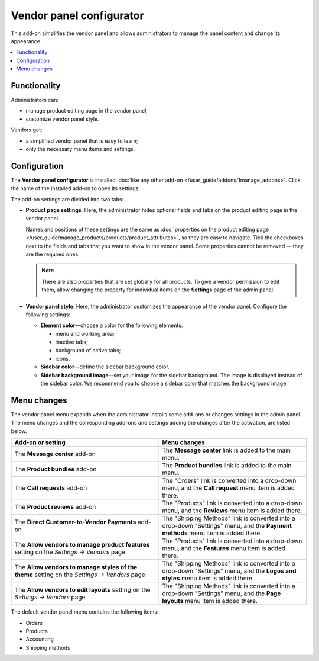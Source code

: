*************************
Vendor panel configurator
*************************

This add-on simplifies the vendor panel and allows administrators to manage the panel content and change its appearance.

.. contents::
    :local:
    :backlinks: none

=============
Functionality 
=============

Administrators can:

* manage product editing page in the vendor panel;
* customize vendor panel style.

Vendors get: 

* a simplified vendor panel that is easy to learn;
* only the necessary menu items and settings.

=============
Configuration
=============

The **Vendor panel configurator** is installed :doc:`like any other add-on </user_guide/addons/1manage_addons>`. Click the name of the installed add-on to open its settings.

The add-on settings are divided into two tabs: 

* **Product page settings**. Here, the administrator hides optional fields and tabs on the product editing page in the vendor panel.

  Names and positions of these settings are the same as :doc:`properties on the product editing page </user_guide/manage_products/products/product_attributes>`, so they are easy to navigate. Tick the checkboxes next to the fields and tabs that you want to show in the vendor panel. Some properties cannot be removed — they are the required ones. 

  .. note::

      There are also properties that are set globally for all products. To give a vendor permission to edit them, allow changing the property for individual items on the **Settings** page of the admin panel.

  .. image:: img/product_page_settings.png
      :align: center
      :alt: Product page settings in the "Vendor panel configurator" add-on.

* **Vendor panel style**. Here, the administrator customizes the appearance of the vendor panel. Configure the following settings:

  * **Element color**—choose a color for the following elements:

    * menu and working area;
    * inactive tabs;
    * background of active tabs;
    * icons.

  * **Sidebar color**—define the sidebar background color.

  * **Sidebar background image**—set your image for the sidebar background. The image is displayed instead of the sidebar color. We recommend you to choose a sidebar color that matches the background image.

  .. image:: img/vendor_panel_style.png
      :align: center
      :alt: Style sttings in the "Vendor panel configurator" add-on.

============
Menu changes
============

The vendor panel menu expands when the administrator installs some add-ons or changes settings in the admin panel. The menu changes and the corresponding add-ons and settings adding the changes after the activation, are listed below.

.. list-table::
    :header-rows: 1
    :widths: 30 30

    *   -   Add-on or setting
        -   Menu changes
    *   -   The **Message center** add-on
        -   The **Message center** link is added to the main menu.
    *   -   The **Product bundles** add-on
        -   The **Product bundles** link is added to the main menu.
    *   -   The **Call requests** add-on
        -   The "Orders" link is converted into a drop-down menu, and the **Call request** menu item is added there.
    *   -   The **Product reviews** add-on
        -   The "Products" link is converted into a drop-down menu, and the **Reviews** menu item is added there.
    *   -   The **Direct Customer-to-Vendor Payments** add-on
        -   The "Shipping Methods" link is converted into a drop-down "Settings" menu, and the **Payment methods** menu item is added there.
    *   -   The **Allow vendors to manage product features** setting on the *Settings → Vendors* page
        -   The "Products" link is converted into a drop-down menu, and the **Features** menu item is added there.
    *   -   The **Allow vendors to manage styles of the theme** setting on the *Settings → Vendors* page
        -   The "Shipping Methods" link is converted into a drop-down "Settings" menu, and the **Logos and styles** menu item is added there.
    *   -   The **Allow vendors to edit layouts** setting on the *Settings → Vendors* page
        -   The "Shipping Methods" link is converted into a drop-down "Settings" menu, and the **Page layouts** menu item is added there.

The default vendor panel menu contains the following items:

* Orders
* Products
* Accounting
* Shipping methods

.. image:: img/vendor_panel_products.png
    :align: center
    :alt: Vendor panel with custom sidebar background image.

